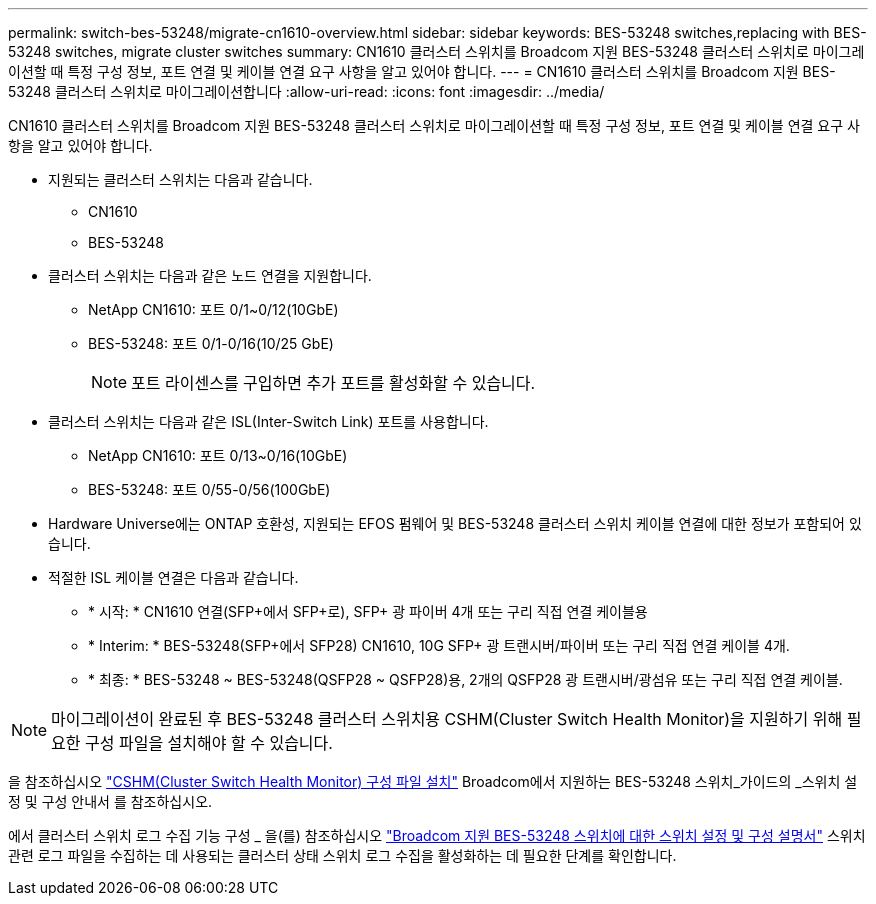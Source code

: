 ---
permalink: switch-bes-53248/migrate-cn1610-overview.html 
sidebar: sidebar 
keywords: BES-53248 switches,replacing with BES-53248 switches, migrate cluster switches 
summary: CN1610 클러스터 스위치를 Broadcom 지원 BES-53248 클러스터 스위치로 마이그레이션할 때 특정 구성 정보, 포트 연결 및 케이블 연결 요구 사항을 알고 있어야 합니다. 
---
= CN1610 클러스터 스위치를 Broadcom 지원 BES-53248 클러스터 스위치로 마이그레이션합니다
:allow-uri-read: 
:icons: font
:imagesdir: ../media/


[role="lead"]
CN1610 클러스터 스위치를 Broadcom 지원 BES-53248 클러스터 스위치로 마이그레이션할 때 특정 구성 정보, 포트 연결 및 케이블 연결 요구 사항을 알고 있어야 합니다.

* 지원되는 클러스터 스위치는 다음과 같습니다.
+
** CN1610
** BES-53248


* 클러스터 스위치는 다음과 같은 노드 연결을 지원합니다.
+
** NetApp CN1610: 포트 0/1~0/12(10GbE)
** BES-53248: 포트 0/1-0/16(10/25 GbE)
+

NOTE: 포트 라이센스를 구입하면 추가 포트를 활성화할 수 있습니다.



* 클러스터 스위치는 다음과 같은 ISL(Inter-Switch Link) 포트를 사용합니다.
+
** NetApp CN1610: 포트 0/13~0/16(10GbE)
** BES-53248: 포트 0/55-0/56(100GbE)


* Hardware Universe에는 ONTAP 호환성, 지원되는 EFOS 펌웨어 및 BES-53248 클러스터 스위치 케이블 연결에 대한 정보가 포함되어 있습니다.
* 적절한 ISL 케이블 연결은 다음과 같습니다.
+
** * 시작: * CN1610 연결(SFP+에서 SFP+로), SFP+ 광 파이버 4개 또는 구리 직접 연결 케이블용
** * Interim: * BES-53248(SFP+에서 SFP28) CN1610, 10G SFP+ 광 트랜시버/파이버 또는 구리 직접 연결 케이블 4개.
** * 최종: * BES-53248 ~ BES-53248(QSFP28 ~ QSFP28)용, 2개의 QSFP28 광 트랜시버/광섬유 또는 구리 직접 연결 케이블.





NOTE: 마이그레이션이 완료된 후 BES-53248 클러스터 스위치용 CSHM(Cluster Switch Health Monitor)을 지원하기 위해 필요한 구성 파일을 설치해야 할 수 있습니다.

을 참조하십시오 http://docs.netapp.com/platstor/topic/com.netapp.doc.hw-sw-ix8-setup/GUID-211616A4-C962-464A-A70E-5E057D7B13E1.html["CSHM(Cluster Switch Health Monitor) 구성 파일 설치"] Broadcom에서 지원하는 BES-53248 스위치_가이드의 _스위치 설정 및 구성 안내서 를 참조하십시오.

에서 클러스터 스위치 로그 수집 기능 구성 _ 을(를) 참조하십시오 http://docs.netapp.com/platstor/topic/com.netapp.doc.hw-sw-ix8-setup/home.html["Broadcom 지원 BES-53248 스위치에 대한 스위치 설정 및 구성 설명서"] 스위치 관련 로그 파일을 수집하는 데 사용되는 클러스터 상태 스위치 로그 수집을 활성화하는 데 필요한 단계를 확인합니다.
